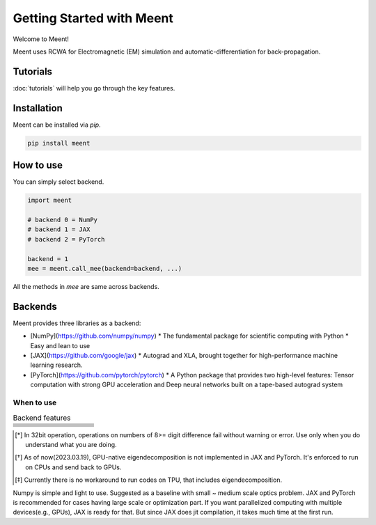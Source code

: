 .. _getting-started:

Getting Started with Meent
==========================

Welcome to Meent!

Meent uses RCWA for Electromagnetic (EM) simulation and automatic-differentiation for back-propagation.

Tutorials
---------
:doc:`tutorials` will help you go through the key features.

Installation
---------------
Meent can be installed via `pip`.

.. code-block:: python

   pip install meent

How to use
----------
You can simply select backend.

.. code-block:: python

    import meent

    # backend 0 = NumPy
    # backend 1 = JAX
    # backend 2 = PyTorch

    backend = 1
    mee = meent.call_mee(backend=backend, ...)

All the methods in `mee` are same across backends.

Backends
---------
Meent provides three libraries as a backend:

.. image:: _static/backends.png

* [NumPy](https://github.com/numpy/numpy)
  * The fundamental package for scientific computing with Python
  * Easy and lean to use
* [JAX](https://github.com/google/jax)
  * Autograd and XLA, brought together for high-performance machine learning research.
* [PyTorch](https://github.com/pytorch/pytorch)
  * A Python package that provides two high-level features: Tensor computation with strong GPU acceleration and Deep neural networks built on a tape-based autograd system

When to use
~~~~~~~~~~~

.. list-table:: Backend features
   :header-rows: 1
   :widths: 10 10 10 10 60

   * -
     - .. centered:: NumPy
     - .. centered:: JAX
     - .. centered:: PyTorch
     - .. centered:: Description
   * - .. centered:: 64bit
     - .. centered:: O
     - .. centered:: O
     - .. centered:: O
     - .. centered:: Default for scientific computing
   * - .. centered:: 32bit
     - .. centered:: O
     - .. centered:: O
     - .. centered:: O
     - .. centered:: 32bit data type operation [*]_
   * - .. centered:: GPU
     - .. centered:: X
     - .. centered:: O
     - .. centered:: O
     - .. centered:: except Eigendecomposition [*]_
   * - .. centered:: TPU
     - .. centered:: X
     - .. centered:: X
     - .. centered:: X
     - .. centered:: Not supported [*]_
   * - .. centered:: AD
     - .. centered:: X
     - .. centered:: O
     - .. centered:: O
     - .. centered:: Automatic Differentiation (Back Propagation)
   * - .. centered:: ``pmap``
     - .. centered:: X
     - .. centered:: O
     - .. centered:: X
     - .. centered:: Parallelization function in JAX

.. [*] In 32bit operation, operations on numbers of 8>= digit difference fail without warning or error.
    Use only when you do understand what you are doing.

.. [*] As of now(2023.03.19), GPU-native eigendecomposition is not implemented in JAX and PyTorch.
    It's enforced to run on CPUs and send back to GPUs.

.. [*] Currently there is no workaround to run codes on TPU, that includes eigendecomposition.

Numpy is simple and light to use. Suggested as a baseline with small ~ medium scale optics problem.
JAX and PyTorch is recommended for cases having large scale or optimization part.
If you want parallelized computing with multiple devices(e.g., GPUs), JAX is ready for that.
But since JAX does jit compilation, it takes much time at the first run.



